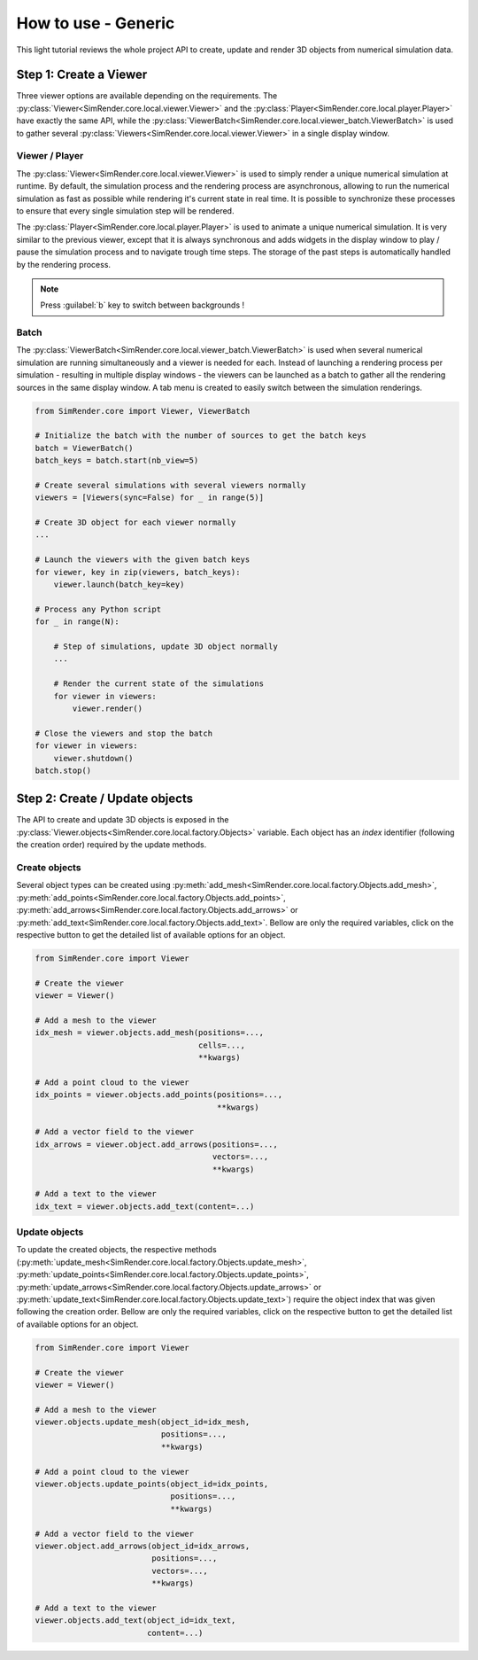 ====================
How to use - Generic
====================

This light tutorial reviews the whole project API to create, update and render 3D objects from numerical simulation data.


Step 1: Create a Viewer
-----------------------

Three viewer options are available depending on the requirements.
The :py:class:`Viewer<SimRender.core.local.viewer.Viewer>` and the :py:class:`Player<SimRender.core.local.player.Player>`
have exactly the same API, while the :py:class:`ViewerBatch<SimRender.core.local.viewer_batch.ViewerBatch>` is used to
gather several :py:class:`Viewers<SimRender.core.local.viewer.Viewer>` in a single display window.


Viewer / Player
"""""""""""""""

The :py:class:`Viewer<SimRender.core.local.viewer.Viewer>` is used to simply render a unique numerical simulation at
runtime.
By default, the simulation process and the rendering process are asynchronous, allowing to run the numerical simulation
as fast as possible while rendering it's current state in real time.
It is possible to synchronize these processes to ensure that every single simulation step will be rendered.

The :py:class:`Player<SimRender.core.local.player.Player>` is used to animate a unique numerical simulation.
It is very similar to the previous viewer, except that it is always synchronous and adds widgets in the display window
to play / pause the simulation process and to navigate trough time steps.
The storage of the past steps is automatically handled by the rendering process.

.. note::
    Press :guilabel:`b` key to switch between backgrounds !

.. tabs::

    .. tab:: Viewer

        .. code-block:: python

            from SimRender.core import Viewer

            # Create the viewer
            viewer = Viewer(sync=False)

            # Create 3D object --> see the dedicated section bellow
            ...

            # Launch the rendering process
            viewer.launch()

            # Process any Python script
            for _ in range(N):

                # Step of simulation, update 3D object --> see the dedicated section bellow
                ...

                # Render the current state of the simulation
                viewer.render()

            # Close the rendering process
            viewer.shutdown()

    .. tab:: Player

        .. code-block:: python

            from SimRender.core import Player

            # Create the player
            player = Player(sync=False)

            # Create 3D object --> see the dedicated section bellow
            ...

            # Launch the rendering process
            player.launch()

            # Process any Python script
            for _ in range(N):

                # Step of simulation, update 3D object --> see the dedicated section bellow
                ...

                # Render the current state of the simulation
                player.render()

            # Close the rendering process
            player.shutdown()


Batch
"""""

The :py:class:`ViewerBatch<SimRender.core.local.viewer_batch.ViewerBatch>` is used when several numerical simulation
are running simultaneously and a viewer is needed for each.
Instead of launching a rendering process per simulation - resulting in multiple display windows - the viewers can be
launched as a batch to gather all the rendering sources in the same display window.
A tab menu is created to easily switch between the simulation renderings.

.. code-block:: python

    from SimRender.core import Viewer, ViewerBatch

    # Initialize the batch with the number of sources to get the batch keys
    batch = ViewerBatch()
    batch_keys = batch.start(nb_view=5)

    # Create several simulations with several viewers normally
    viewers = [Viewers(sync=False) for _ in range(5)]

    # Create 3D object for each viewer normally
    ...

    # Launch the viewers with the given batch keys
    for viewer, key in zip(viewers, batch_keys):
        viewer.launch(batch_key=key)

    # Process any Python script
    for _ in range(N):

        # Step of simulations, update 3D object normally
        ...

        # Render the current state of the simulations
        for viewer in viewers:
            viewer.render()

    # Close the viewers and stop the batch
    for viewer in viewers:
        viewer.shutdown()
    batch.stop()


Step 2: Create / Update objects
-------------------------------

The API to create and update 3D objects is exposed in the :py:class:`Viewer.objects<SimRender.core.local.factory.Objects>`
variable.
Each object has an `index` identifier (following the creation order) required by the update methods.


Create objects
""""""""""""""

Several object types can be created using :py:meth:`add_mesh<SimRender.core.local.factory.Objects.add_mesh>`,
:py:meth:`add_points<SimRender.core.local.factory.Objects.add_points>`,
:py:meth:`add_arrows<SimRender.core.local.factory.Objects.add_arrows>` or
:py:meth:`add_text<SimRender.core.local.factory.Objects.add_text>`.
Bellow are only the required variables, click on the respective button to get the detailed list of available options
for an object.


.. code-block:: python

    from SimRender.core import Viewer

    # Create the viewer
    viewer = Viewer()

    # Add a mesh to the viewer
    idx_mesh = viewer.objects.add_mesh(positions=...,
                                       cells=...,
                                       **kwargs)

    # Add a point cloud to the viewer
    idx_points = viewer.objects.add_points(positions=...,
                                           **kwargs)

    # Add a vector field to the viewer
    idx_arrows = viewer.object.add_arrows(positions=...,
                                          vectors=...,
                                          **kwargs)

    # Add a text to the viewer
    idx_text = viewer.objects.add_text(content=...)


Update objects
""""""""""""""

To update the created objects, the respective methods
(:py:meth:`update_mesh<SimRender.core.local.factory.Objects.update_mesh>`,
:py:meth:`update_points<SimRender.core.local.factory.Objects.update_points>`,
:py:meth:`update_arrows<SimRender.core.local.factory.Objects.update_arrows>` or
:py:meth:`update_text<SimRender.core.local.factory.Objects.update_text>`) require the object index that was given
following the creation order.
Bellow are only the required variables, click on the respective button to get the detailed list of available options
for an object.

.. code-block:: python

    from SimRender.core import Viewer

    # Create the viewer
    viewer = Viewer()

    # Add a mesh to the viewer
    viewer.objects.update_mesh(object_id=idx_mesh,
                               positions=...,
                               **kwargs)

    # Add a point cloud to the viewer
    viewer.objects.update_points(object_id=idx_points,
                                 positions=...,
                                 **kwargs)

    # Add a vector field to the viewer
    viewer.object.add_arrows(object_id=idx_arrows,
                             positions=...,
                             vectors=...,
                             **kwargs)

    # Add a text to the viewer
    viewer.objects.add_text(object_id=idx_text,
                            content=...)
